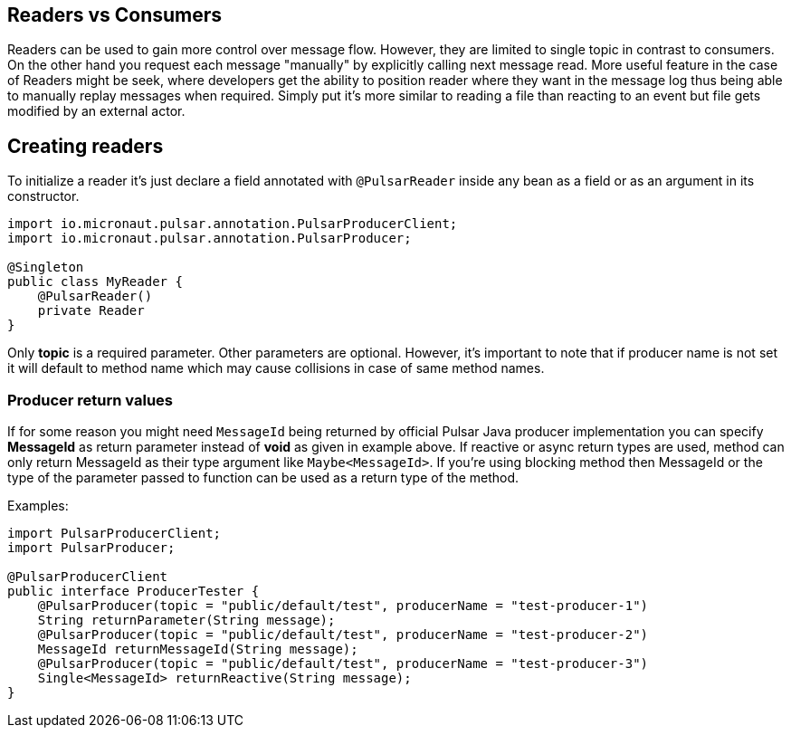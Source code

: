 == Readers vs Consumers
Readers can be used to gain more control over message flow. However, they are limited to single topic in contrast to consumers.
On the other hand you request each message "manually" by explicitly calling next message read. More useful feature in the  case
of Readers might be seek, where developers get the ability to position reader where they want in the message log thus being able to
manually replay messages when required. Simply put it's more similar to reading a file than reacting to an event but file gets modified by an external actor.

== Creating readers
To initialize a reader it's just declare a field annotated with `@PulsarReader` inside any bean as a field or
as an argument in its constructor.

[source,java]
----
import io.micronaut.pulsar.annotation.PulsarProducerClient;
import io.micronaut.pulsar.annotation.PulsarProducer;

@Singleton
public class MyReader {
    @PulsarReader()
    private Reader
}
----
Only *topic* is a required parameter. Other parameters are optional. However, it's important to note that if producer name is not set it will
default to method name which may cause collisions in case of same method names.

=== Producer return values
If for some reason you might need `MessageId` being returned by official Pulsar Java producer implementation you can
specify *MessageId* as return parameter instead of *void* as given in example above. If reactive or async return types are used,
method can only return MessageId as their type argument like `Maybe<MessageId>`. If you're using blocking method then
MessageId or the type of the parameter passed to function can be used as a return type of the method.

Examples:
[source,java]
----
import PulsarProducerClient;
import PulsarProducer;

@PulsarProducerClient
public interface ProducerTester {
    @PulsarProducer(topic = "public/default/test", producerName = "test-producer-1")
    String returnParameter(String message);
    @PulsarProducer(topic = "public/default/test", producerName = "test-producer-2")
    MessageId returnMessageId(String message);
    @PulsarProducer(topic = "public/default/test", producerName = "test-producer-3")
    Single<MessageId> returnReactive(String message);
}
----